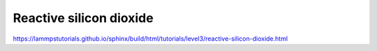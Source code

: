 Reactive silicon dioxide
=========================

https://lammpstutorials.github.io/sphinx/build/html/tutorials/level3/reactive-silicon-dioxide.html



